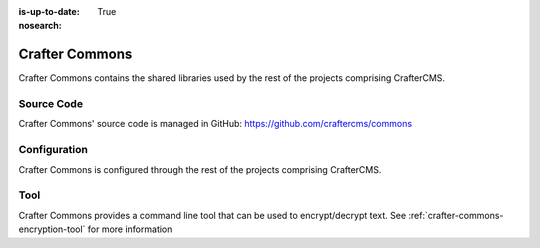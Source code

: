 :is-up-to-date: True
:nosearch:

.. index:: Projects; Crafter Commons

.. _crafter-commons:

===============
Crafter Commons
===============

Crafter Commons contains the shared libraries used by the rest of the projects comprising CrafterCMS.

-----------
Source Code
-----------

Crafter Commons' source code is managed in GitHub: https://github.com/craftercms/commons

-------------
Configuration
-------------

Crafter Commons is configured through the rest of the projects comprising CrafterCMS.

----
Tool
----
Crafter Commons provides a command line tool that can be used to encrypt/decrypt text.
See :ref:`crafter-commons-encryption-tool` for more information

